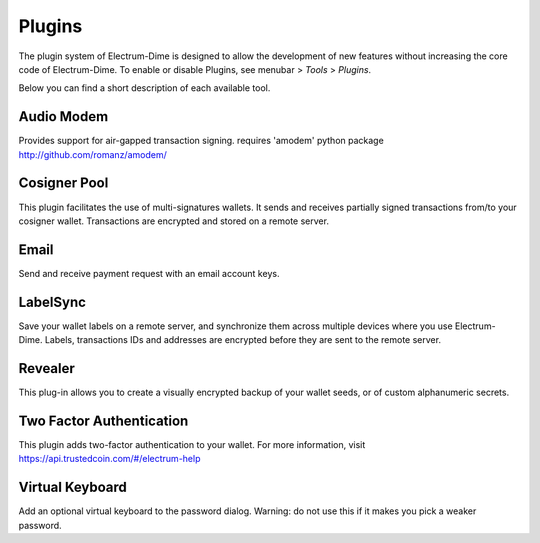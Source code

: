 Plugins
=======

The plugin system of Electrum-Dime is designed to allow the development of new features without increasing the core code of Electrum-Dime. To enable or disable Plugins, see menubar > `Tools` > `Plugins`. 

Below you can find a short description of each available tool. 


Audio Modem
-----------

Provides support for air-gapped transaction signing.
requires 'amodem' python package http://github.com/romanz/amodem/


Cosigner Pool
-------------

This plugin facilitates the use of multi-signatures wallets. It sends and receives partially signed transactions from/to your cosigner wallet. Transactions are encrypted and stored on a remote server.


Email	
-----

Send and receive payment request with an email account
keys.


LabelSync
---------

Save your wallet labels on a remote server, and synchronize them across multiple devices where you use Electrum-Dime. Labels, transactions IDs and addresses are encrypted before they are sent to the remote server.


Revealer
--------

This plug-in allows you to create a visually encrypted backup of your wallet seeds, or of custom alphanumeric secrets.


Two Factor Authentication
-------------------------

This plugin adds two-factor authentication to your wallet.
For more information, visit https://api.trustedcoin.com/#/electrum-help



Virtual Keyboard
----------------

Add an optional virtual keyboard to the password dialog.
Warning: do not use this if it makes you pick a weaker password.


